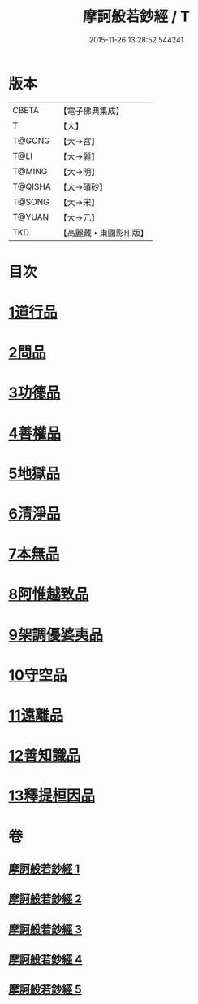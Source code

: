 #+TITLE: 摩訶般若鈔經 / T
#+DATE: 2015-11-26 13:28:52.544241
* 版本
 |     CBETA|【電子佛典集成】|
 |         T|【大】     |
 |    T@GONG|【大→宮】   |
 |      T@LI|【大→麗】   |
 |    T@MING|【大→明】   |
 |   T@QISHA|【大→磧砂】  |
 |    T@SONG|【大→宋】   |
 |    T@YUAN|【大→元】   |
 |       TKD|【高麗藏・東國影印版】|

* 目次
* [[file:KR6c0012_001.txt::001-0508b21][1道行品]]
* [[file:KR6c0012_001.txt::0511c14][2問品]]
* [[file:KR6c0012_002.txt::002-0513b19][3功德品]]
* [[file:KR6c0012_003.txt::003-0519c20][4善權品]]
* [[file:KR6c0012_003.txt::0522a12][5地獄品]]
* [[file:KR6c0012_003.txt::0523b29][6清淨品]]
* [[file:KR6c0012_004.txt::004-0525a12][7本無品]]
* [[file:KR6c0012_004.txt::0526c1][8阿惟越致品]]
* [[file:KR6c0012_004.txt::0528c18][9架調優婆夷品]]
* [[file:KR6c0012_005.txt::005-0531b6][10守空品]]
* [[file:KR6c0012_005.txt::0532b26][11遠離品]]
* [[file:KR6c0012_005.txt::0534c20][12善知識品]]
* [[file:KR6c0012_005.txt::0536a25][13釋提桓因品]]
* 卷
** [[file:KR6c0012_001.txt][摩訶般若鈔經 1]]
** [[file:KR6c0012_002.txt][摩訶般若鈔經 2]]
** [[file:KR6c0012_003.txt][摩訶般若鈔經 3]]
** [[file:KR6c0012_004.txt][摩訶般若鈔經 4]]
** [[file:KR6c0012_005.txt][摩訶般若鈔經 5]]
